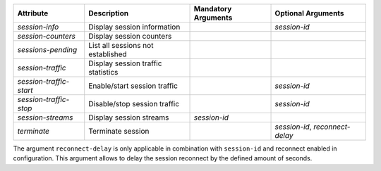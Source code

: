.. list-table::
   :header-rows: 1

   * - Attribute
     - Description
     - Mandatory Arguments
     - Optional Arguments
   * - `session-info`
     - Display session information
     - 
     - `session-id`
   * - `session-counters`
     - Display session counters
     - 
     - 
   * - `sessions-pending`
     - List all sessions not established
     - 
     - 
   * - `session-traffic`
     - Display session traffic statistics
     - 
     - 
   * - `session-traffic-start`
     - Enable/start session traffic
     - 
     - `session-id`
   * - `session-traffic-stop`
     - Disable/stop session traffic
     - 
     - `session-id`
   * - `session-streams`
     - Display session streams
     - `session-id`
     - 
   * - `terminate`
     - Terminate session
     - 
     - `session-id`, `reconnect-delay`

The argument ``reconnect-delay`` is only applicable in combination with ``session-id`` 
and reconnect enabled in configuration. This argument allows to delay the session 
reconnect by the defined amount of seconds. 

